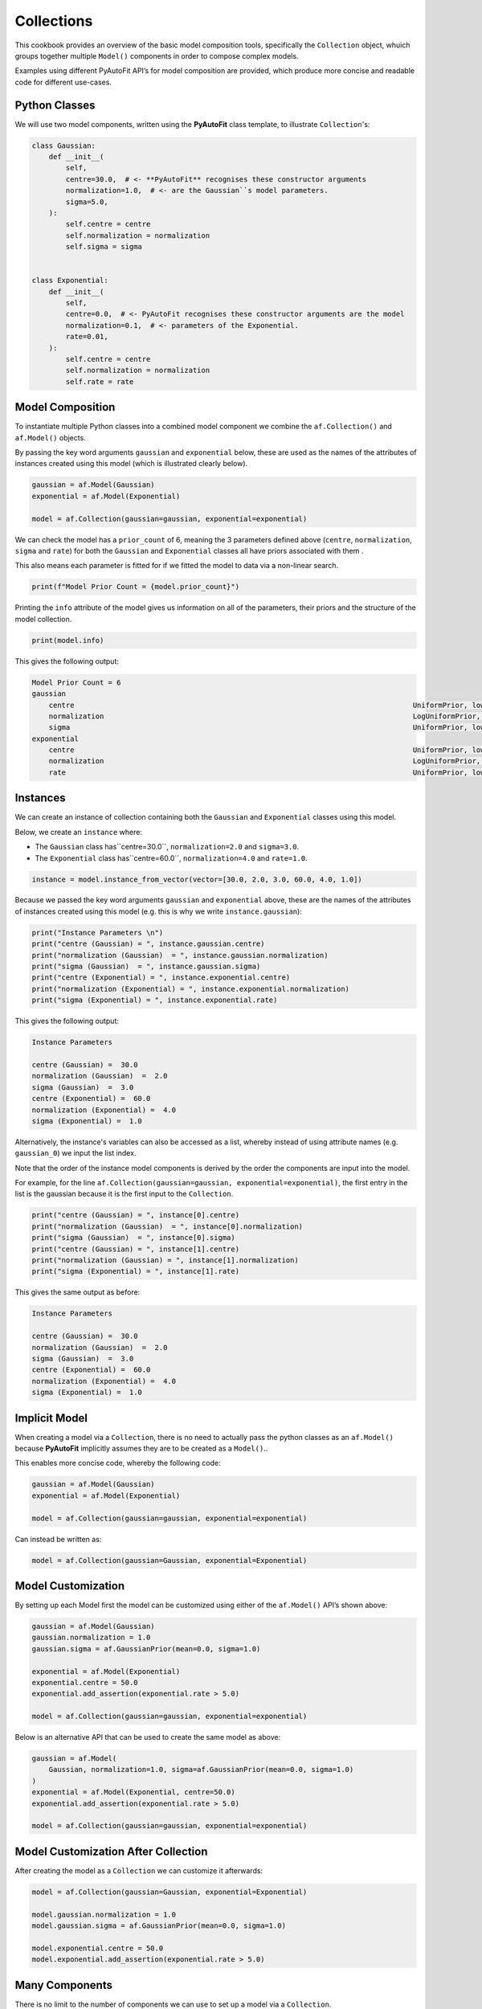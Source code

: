 .. _cookbook_2_collections:

Collections
===========

This cookbook provides an overview of the basic model composition tools, specifically the ``Collection`` object,
whuich groups together multiple ``Model()`` components in order to compose complex models.

Examples using different PyAutoFit API’s for model composition are provided, which produce more concise and readable
code for different use-cases.

Python Classes
--------------

We will use two model components, written using the **PyAutoFit** class template, to illustrate ``Collection``'s:

.. code-block:: python

    class Gaussian:
        def __init__(
            self,
            centre=30.0,  # <- **PyAutoFit** recognises these constructor arguments
            normalization=1.0,  # <- are the Gaussian``s model parameters.
            sigma=5.0,
        ):
            self.centre = centre
            self.normalization = normalization
            self.sigma = sigma


    class Exponential:
        def __init__(
            self,
            centre=0.0,  # <- PyAutoFit recognises these constructor arguments are the model
            normalization=0.1,  # <- parameters of the Exponential.
            rate=0.01,
        ):
            self.centre = centre
            self.normalization = normalization
            self.rate = rate

Model Composition
-----------------

To instantiate multiple Python classes into a combined model component we combine the ``af.Collection()`` and ``af.Model()``
objects.

By passing the key word arguments ``gaussian`` and ``exponential`` below, these are used as the names of the attributes of
instances created using this model (which is illustrated clearly below).

.. code-block:: python

    gaussian = af.Model(Gaussian)
    exponential = af.Model(Exponential)

    model = af.Collection(gaussian=gaussian, exponential=exponential)

We can check the model has a ``prior_count`` of 6, meaning the 3 parameters defined above (``centre``, ``normalization``,
``sigma`` and ``rate``) for both the ``Gaussian`` and ``Exponential`` classes all have priors associated with them .

This also means each parameter is fitted for if we fitted the model to data via a non-linear search.

.. code-block:: python

    print(f"Model Prior Count = {model.prior_count}")

Printing the ``info`` attribute of the model gives us information on all of the parameters, their priors and the
structure of the model collection.

.. code-block:: python

    print(model.info)

This gives the following output:

.. code-block:: bash

    Model Prior Count = 6
    gaussian
        centre                                                                                UniformPrior, lower_limit = 0.0, upper_limit = 100.0
        normalization                                                                         LogUniformPrior, lower_limit = 1e-06, upper_limit = 1000000.0
        sigma                                                                                 UniformPrior, lower_limit = 0.0, upper_limit = 25.0
    exponential
        centre                                                                                UniformPrior, lower_limit = 0.0, upper_limit = 100.0
        normalization                                                                         LogUniformPrior, lower_limit = 1e-06, upper_limit = 1000000.0
        rate                                                                                  UniformPrior, lower_limit = 0.0, upper_limit = 1.0

Instances
---------

We can create an instance of collection containing both the ``Gaussian`` and ``Exponential`` classes using this model.

Below, we create an ``instance`` where:

- The ``Gaussian`` class has``centre=30.0``, ``normalization=2.0`` and ``sigma=3.0``.
- The ``Exponential`` class has``centre=60.0``, ``normalization=4.0`` and ``rate=1.0``.

.. code-block:: python

    instance = model.instance_from_vector(vector=[30.0, 2.0, 3.0, 60.0, 4.0, 1.0])

Because we passed the key word arguments ``gaussian`` and ``exponential`` above, these are the names of the attributes of
instances created using this model (e.g. this is why we write ``instance.gaussian``):

.. code-block:: python

    print("Instance Parameters \n")
    print("centre (Gaussian) = ", instance.gaussian.centre)
    print("normalization (Gaussian)  = ", instance.gaussian.normalization)
    print("sigma (Gaussian)  = ", instance.gaussian.sigma)
    print("centre (Exponential) = ", instance.exponential.centre)
    print("normalization (Exponential) = ", instance.exponential.normalization)
    print("sigma (Exponential) = ", instance.exponential.rate)

This gives the following output:

.. code-block:: bash

    Instance Parameters

    centre (Gaussian) =  30.0
    normalization (Gaussian)  =  2.0
    sigma (Gaussian)  =  3.0
    centre (Exponential) =  60.0
    normalization (Exponential) =  4.0
    sigma (Exponential) =  1.0

Alternatively, the instance's variables can also be accessed as a list, whereby instead of using attribute names
(e.g. ``gaussian_0``) we input the list index.

Note that the order of the instance model components is derived by the order the components are input into the model.

For example, for the line ``af.Collection(gaussian=gaussian, exponential=exponential)``, the first entry in the list
is the gaussian because it is the first input to the ``Collection``.

.. code-block:: python

    print("centre (Gaussian) = ", instance[0].centre)
    print("normalization (Gaussian)  = ", instance[0].normalization)
    print("sigma (Gaussian)  = ", instance[0].sigma)
    print("centre (Gaussian) = ", instance[1].centre)
    print("normalization (Gaussian) = ", instance[1].normalization)
    print("sigma (Exponential) = ", instance[1].rate)

This gives the same output as before:

.. code-block:: bash

    Instance Parameters

    centre (Gaussian) =  30.0
    normalization (Gaussian)  =  2.0
    sigma (Gaussian)  =  3.0
    centre (Exponential) =  60.0
    normalization (Exponential) =  4.0
    sigma (Exponential) =  1.0

Implicit Model
--------------

When creating a model via a ``Collection``, there is no need to actually pass the python classes as an ``af.Model()``
because **PyAutoFit** implicitly assumes they are to be created as a ``Model()``..

This enables more concise code, whereby the following code:

.. code-block:: python

    gaussian = af.Model(Gaussian)
    exponential = af.Model(Exponential)

    model = af.Collection(gaussian=gaussian, exponential=exponential)

Can instead be written as:

.. code-block:: python

    model = af.Collection(gaussian=Gaussian, exponential=Exponential)

Model Customization
-------------------

By setting up each Model first the model can be customized using either of the ``af.Model()`` API’s shown above:

.. code-block:: python

    gaussian = af.Model(Gaussian)
    gaussian.normalization = 1.0
    gaussian.sigma = af.GaussianPrior(mean=0.0, sigma=1.0)

    exponential = af.Model(Exponential)
    exponential.centre = 50.0
    exponential.add_assertion(exponential.rate > 5.0)

    model = af.Collection(gaussian=gaussian, exponential=exponential)

Below is an alternative API that can be used to create the same model as above:

.. code-block:: python

    gaussian = af.Model(
        Gaussian, normalization=1.0, sigma=af.GaussianPrior(mean=0.0, sigma=1.0)
    )
    exponential = af.Model(Exponential, centre=50.0)
    exponential.add_assertion(exponential.rate > 5.0)

    model = af.Collection(gaussian=gaussian, exponential=exponential)

Model Customization After Collection
------------------------------------

After creating the model as a ``Collection`` we can customize it afterwards:

.. code-block:: python

    model = af.Collection(gaussian=Gaussian, exponential=Exponential)

    model.gaussian.normalization = 1.0
    model.gaussian.sigma = af.GaussianPrior(mean=0.0, sigma=1.0)

    model.exponential.centre = 50.0
    model.exponential.add_assertion(exponential.rate > 5.0)

Many Components
---------------

There is no limit to the number of components we can use to set up a model via a ``Collection``.

.. code-block:: python

    model = af.Collection(
        gaussian_0=Gaussian,
        gaussian_1=Gaussian,
        exponential_0=Exponential,
        exponential_1=Exponential,
        exponential_2=Exponential,
    )

Model Composition via Dictionaries
----------------------------------

A model can be created via ``af.Collection()`` where a dictionary of ``af.Model()`` objects are passed to it.

The two models created below are identical - one uses the API detailed above whereas the second uses a dictionary.

.. code-block:: python

    model = af.Collection(gaussian_0=Gaussian, gaussian_1=Gaussian)

    model_dict = {"gaussian_0": Gaussian, "gaussian_1": Gaussian}
    model = af.Collection(**model_dict)

The keys of the dictionary passed to the model (e.g. ``gaussian_0`` and ``gaussian_1`` above) are used to create the
names of the attributes of instances of the model.

.. code-block:: python

    instance = model.instance_from_vector(vector=[1.0, 2.0, 3.0, 4.0, 5.0, 6.0])

    print("Instance Parameters \n")
    print("centre (Gaussian) = ", instance.gaussian_0.centre)
    print("normalization (Gaussian)  = ", instance.gaussian_0.normalization)
    print("sigma (Gaussian)  = ", instance.gaussian_0.sigma)
    print("centre (Gaussian) = ", instance.gaussian_1.centre)
    print("normalization (Gaussian) = ", instance.gaussian_1.normalization)
    print("sigma (Gaussian) = ", instance.gaussian_1.sigma)

Model Composition via Lists
---------------------------

A list of model components can also be passed to an ``af.Collection`` to create a model:

.. code-block:: python

    model = af.Collection([Gaussian, Gaussian])

When a list is used, there is no string with which to name the model components (e.g. we do not input ``gaussian_0``
and ``gaussian_1`` anywhere.

The ``instance`` therefore can only be accessed via list indexing.

.. code-block:: python

    instance = model.instance_from_vector(vector=[1.0, 2.0, 3.0, 4.0, 5.0, 6.0])

    print("Instance Parameters \n")
    print("centre (Gaussian) = ", instance[0].centre)
    print("normalization (Gaussian)  = ", instance[0].normalization)
    print("sigma (Gaussian)  = ", instance[0].sigma)
    print("centre (Gaussian) = ", instance[1].centre)
    print("normalization (Gaussian) = ", instance[1].normalization)
    print("sigma (Gaussian) = ", instance[1].sigma)

Model Dictionary
----------------

A ``Collection`` has a ``dict`` attribute, which express all information about the model as a Python dictionary.

By printing this dictionary we can therefore get a concise summary of the model.

.. code-block:: python

    model = af.Model(Gaussian)

    print(model.dict())

JSon Outputs
------------

Python dictionaries can easily be saved to hard disk as a ``.json`` file.

This means we can save any **PyAutoFit** model to hard-disk, even when it is composed using ``Collection``'s:

.. code-block:: python

    model_path = path.join("path", "to", "jsons")

    os.makedirs(model_path, exist_ok=True)

    model_file = path.join(model_path, "collection.json")

    with open(model_file, "w+") as f:
        json.dump(model.dict(), f, indent=4)

We can load the model from its ``.json`` file.

This means in **PyAutoFit** one can easily writen a model, save it to hard disk and load it elsewhere.

.. code-block:: python

    model = af.Model.from_json(file=model_file)

Wrap Up
-------

This cookbook shows how to compose models consisting of multiple components using the ``af.Collection()`` object.

The next cookbook describes how **PyAutoFit**'s model composition tools can be used to customize models which
fit multiple datasets simultaneously.